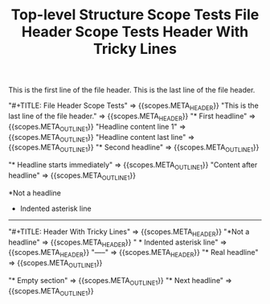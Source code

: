 #+TITLE: Top-level Structure Scope Tests

#+NAME: Top-level structure - header and outline nodes
#+BEGIN_FIXTURE
#+TITLE: File Header Scope Tests

This is the first line of the file header.
This is the last line of the file header.

* First headline
Headline content line 1
Headline content last line

* Second headline
#+END_FIXTURE

#+EXPECTED: :type scope
"#+TITLE: File Header Scope Tests" => {{scopes.META_HEADER}}
"This is the last line of the file header." => {{scopes.META_HEADER}}
"* First headline" =>  {{scopes.META_OUTLINE_1}}
"Headline content line 1" =>  {{scopes.META_OUTLINE_1}}
"Headline content last line" =>  {{scopes.META_OUTLINE_1}}
"* Second headline" =>  {{scopes.META_OUTLINE_1}}

#+NAME: Top-level structure - headline-first (no header)
#+BEGIN_FIXTURE
* Headline starts immediately
Content after headline
#+END_FIXTURE

#+EXPECTED: :type scope
"* Headline starts immediately" =>  {{scopes.META_OUTLINE_1}}
"Content after headline" =>  {{scopes.META_OUTLINE_1}}

#+NAME: Top-level structure - header tricky lines
#+BEGIN_FIXTURE
#+TITLE: Header With Tricky Lines
*Not a headline
  * Indented asterisk line
-----
* Real headline
#+END_FIXTURE

#+EXPECTED: :type scope
"#+TITLE: Header With Tricky Lines" => {{scopes.META_HEADER}}
"*Not a headline" => {{scopes.META_HEADER}}
"  * Indented asterisk line" => {{scopes.META_HEADER}}
"-----" => {{scopes.META_HEADER}}
"* Real headline" =>  {{scopes.META_OUTLINE_1}}

#+NAME: Top-level structure - empty section
#+BEGIN_FIXTURE
* Empty section
* Next headline
#+END_FIXTURE

#+EXPECTED: :type scope
"* Empty section" =>  {{scopes.META_OUTLINE_1}}
"* Next headline" =>  {{scopes.META_OUTLINE_1}}
